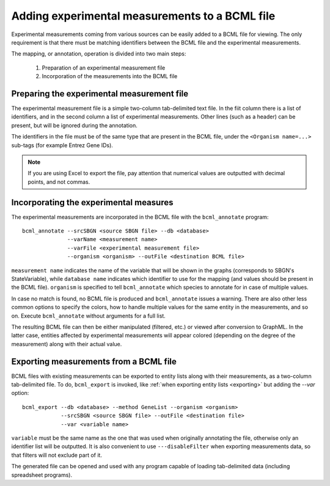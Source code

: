 Adding experimental measurements to a BCML file
===============================================

Experimental measurements coming from various sources can be easily added to a BCML file for viewing. The only requirement is that there must be matching identifiers between the BCML file and the experimental measurements.

The mapping, or annotation, operation is divided into two main steps:

 1. Preparation of an experimental measurement file
 2. Incorporation of the measurements into the BCML file

Preparing the experimental measurement file
-------------------------------------------

The experimental measurement file is a simple two-column tab-delimited text file. In the fiit column there is a list of identifiers, and in the second column a list of experimental measurements. Other lines (such as a header) can be present, but will be ignored during the annotation.

The identifiers in the file must be of the same type that are present in the BCML file, under the ``<Organism name=...>`` sub-tags (for example Entrez Gene IDs).

.. note:: If you are using Excel to export the file, pay attention that numerical values are outputted with decimal points, and not commas.

Incorporating the experimental measures
---------------------------------------

The experimental measurements are incorporated in the BCML file with the ``bcml_annotate`` program::

        bcml_annotate --srcSBGN <source SBGN file> --db <database>
                      --varName <measurement name> 
                      --varFile <experimental measurement file>
                      --organism <organism> --outFile <destination BCML file>

``measurement name`` indicates the name of the variable that will be shown in the graphs (corresponds to SBGN's StateVariable), while ``database name`` indicates which identifier to use for the mapping (and values should be present in the BCML file). ``organism`` is specified to tell ``bcml_annotate`` which species to annotate for in case of multiple values. 

In case no match is found, no BCML file is produced and ``bcml_annotate`` issues a warning. There are also other less common options to specify the colors, how to handle multiple values for the same entity in the measurements, and so on. Execute ``bcml_annotate`` without arguments for a full list.

The resulting BCML file can then be either manipulated (filtered, etc.) or viewed after conversion to GraphML. In the latter case, entities affected by experimental measurements will appear colored (depending on the degree of the measurement) along with their actual value.

Exporting measurements from a BCML file
---------------------------------------

BCML files with existing measurements can be exported to entity lists along with their measurements, as a two-column tab-delimited file. To do, ``bcml_export`` is invoked, like :ref:`when exporting entity lists <exporting>` but adding the `--var` option::

        bcml_export --db <database> --method GeneList --organism <organism>
                    --srcSBGN <source SBGN file> --outFile <destination file>
                    --var <variable name>

``variable`` must be the same name as the one that was used when originally annotating the file, otherwise only an identifier list will be outputted. It is also convenient to use ``---disableFilter`` when exporting measurements data, so that filters will not exclude part of it.

The generated file can be opened and used with any program capable of loading tab-delimited data (including spreadsheet programs).
